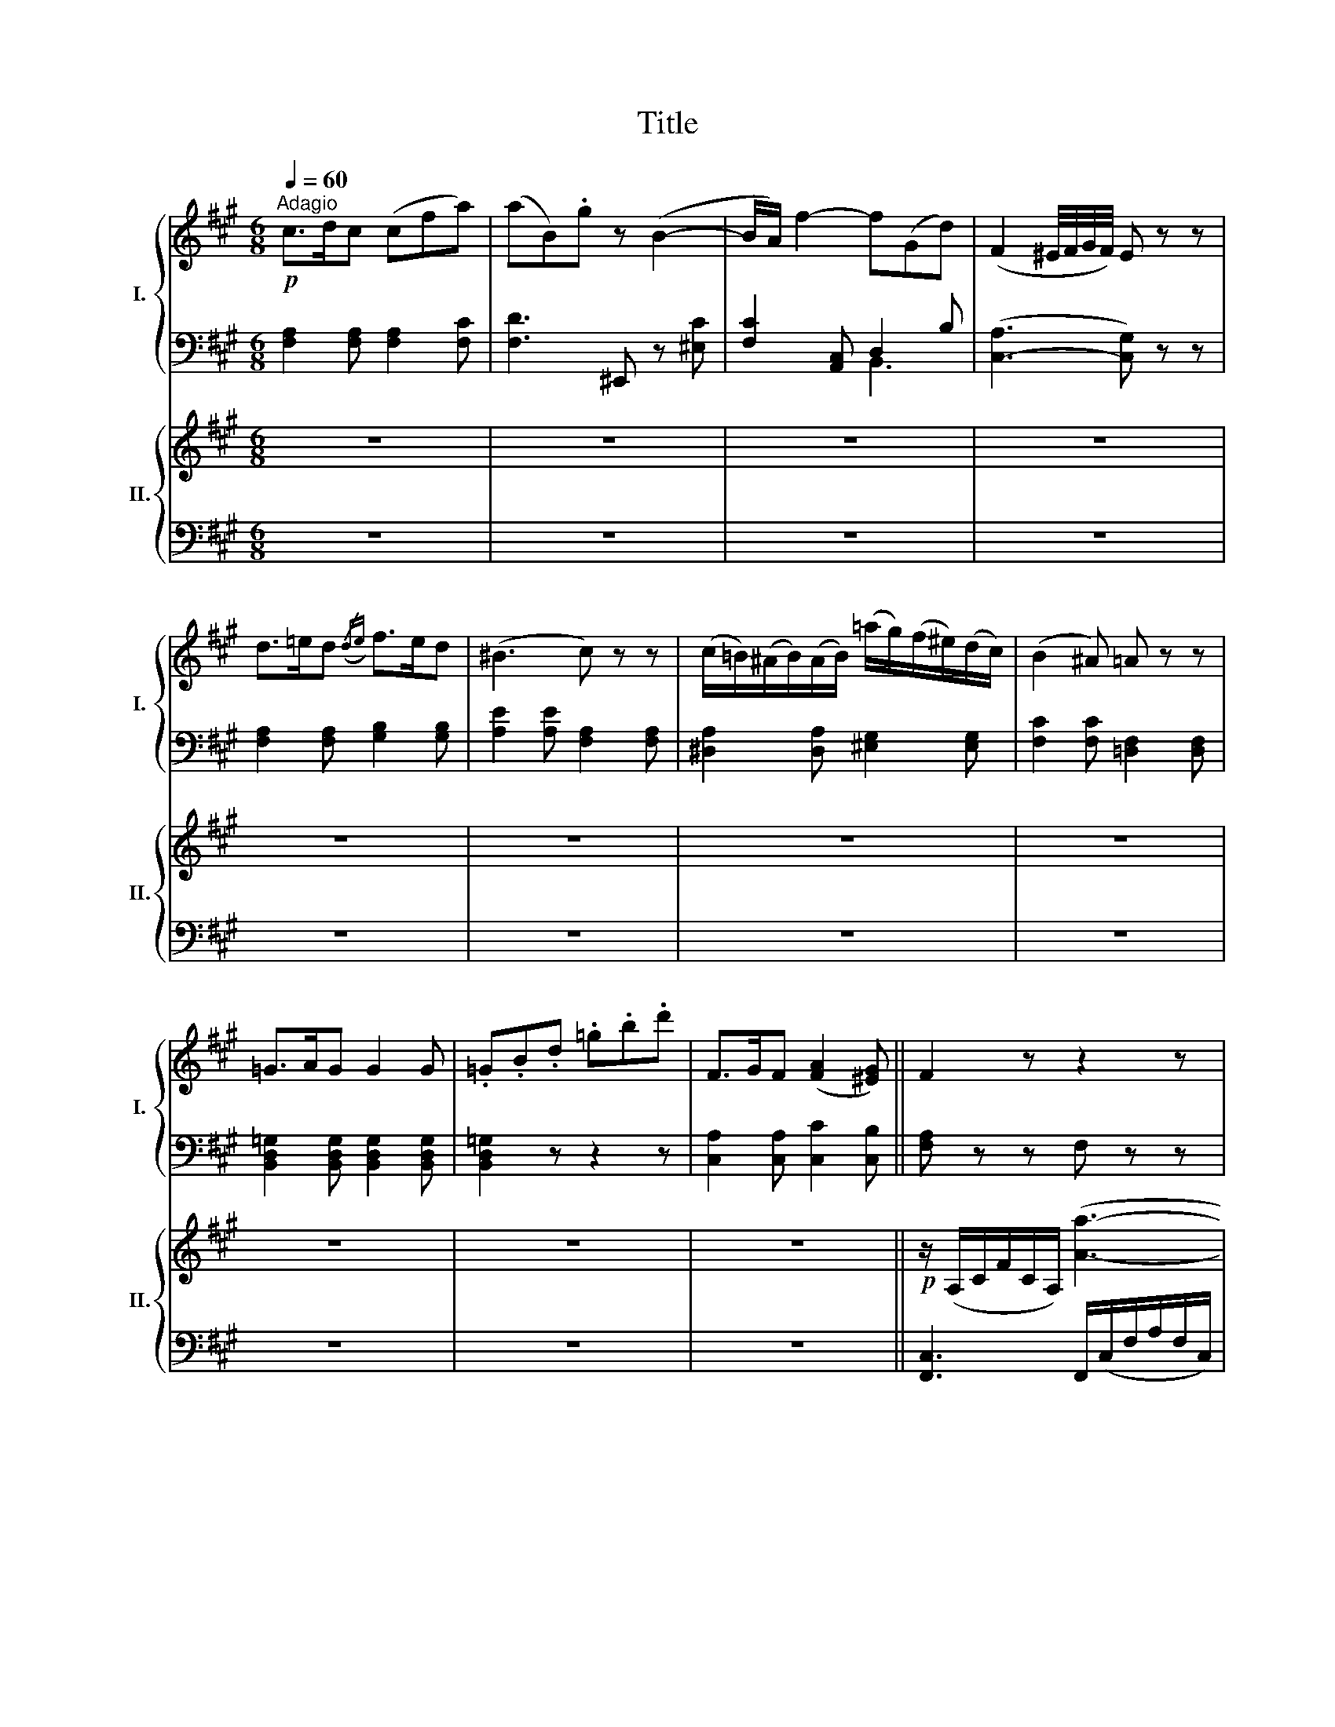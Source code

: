 X:1
T:Title
%%score { ( 1 4 ) | ( 2 3 ) } { ( 5 7 ) | ( 6 8 ) }
L:1/8
Q:1/4=60
M:6/8
K:A
V:1 treble nm="I." snm="I."
V:4 treble 
V:2 bass 
V:3 bass 
V:5 treble nm="II." snm="II."
V:7 treble 
V:6 bass 
V:8 bass 
V:1
"^Adagio"!p! c>dc (cfa) | (aB).g z (B2- | B/A/) f2- f(Gd) | (F2 ^E/4F/4G/4F/4) E z z | %4
 d>=ed({/de)} f>ed | (^B3 c) z z | (c/=B/)(^A/B/)(A/B/) (=a/g/)(f/^e/)(d/c/) | (B2 ^A) =A z z | %8
 =G>AG G2 G | .=G.B.d .=g.b.d' | F>GF ([FA]2 [^EG]) || F2 z z2 z | z6 | z6 | z6 | z6 | z6 | z6 | %18
 z6 | z7/4 c/4 (d/4c/4^B/4c/4) a>gf | .^e.=e.^d .=d.c.c | cz/>c/ (d/4c/4^B/4c/4) a>gf | %22
 (f/^e/).e/.=e/.^d/.=d/ (d/c/).c/.c/.c/.c/ | cz/>c/ (d/4c/4^B/4c/4) a>gf | (f/=e/)ee (efd) | %25
 cze e>dc | (Bdf) azc | (e>cB) z/ E/G/B/e/B/ | d=c z z/ E/A/c/e/c/ | ^AB z z Ee' | %30
 (e'2 ^d') z3/2 (A/=c/A/) | e2 z z3/2 (a/=c'/a/) | e'2 z z3/2 (A/=c/A/) | %33
 (.e.e.e) (^d/e/f/e/=d/B/) | A2 z z2 z | z6 | z6 | z2 z z/ (^A/B/c/=d/^d/) | %38
!f! e3 c2 (=d/4c/4B/4c/4) | ddd d z z | z (ca) z/ (B/c/d/e/f/) | (A2 c/B/) A2 z | %42
 z2 z z/4 (b/4d'/4c'/4 b/4a/4g/4f/4 e/4d/4c/4B/4) | %43
 z2 z z/4 (c'/4e'/4d'/4 c'/4b/4a/4g/4 f/4e/4d/4c/4) | (BdG) A/(A/G/A/B/c/) | (e/^d/=dc) B z z | %46
 !turn!e2 f/d/ c z z | (B2 f) (f3/2g/4a/4 g/.f/) | e e'2- e'/c'/a/e/c/A/ | !trill(!TB6({AB} | %50
 A2) z z2 z | z6 |!p! c>dc (cfa) | (aB).g z (B2- | B/A/) f2- f(Gd) | (F2 ^E/4F/4G/4F/4) E z z | %56
 d>=ed({/de)} f>ed | (^B3 c) z z | (c/=B/)(^A/B/)(A/B/) (=a/g/)(f/^e/)(d/c/) | (B2 ^A) =A z z | %60
 =G>AG G2 G | .=G.B.d .=g.b.d' | F>GF ([FA]2 [^EG]) | F6 | =G>AG G=G,G, | =G,3 d'2 =G | %66
 F>^GF ([FA]2 [^EG]) | F2 z z2 z | z6 | z6 | z6 | z6 | z6 | z6 | z6 | z2 z{/A} a3 | %76
 (b/a/)(a/g/)(g/f/) (f/^e/)(e/f/)(f/g/) | c3 (c'3- | c'/d'/4c'/4 ba) (!turn!gab) | ^e2 c a3 | %80
 ^d'3 g3 | c'3 f3 | b3/2c'/4d'/4 c'/4b/4a/4g/4 f/^e/be | f2 z z2 z | f3 A3 | G3- G2 d' | c'3 ^e3 | %87
 f2 z z2 z | f3 A,3 | =G,3- G,2 d' | c'3 ^e3 | f2 z z2 z | z2 z z/ (c/c'/).c'/.c'/.c'/ | %93
 (c'>af) z2 z | z2 z z/ (c/c'/).c'/.c'/.c'/ | (c'>af) z2 z | %96
 z/ (c/c'/).c'/.c'/.c'/!p! .c'/.c'/.c'/.c'/.c'/.c'/ | f z!pp! ([Aa] [Ff]) z ([Aa] | %98
 [Ff]) z z z2 z |] %99
V:2
 [F,A,]2 [F,A,] [F,A,]2 [F,C] | [F,D]3 ^E,, z [^E,C] | [F,C]2 [A,,C,] D,2 B, | %3
 ([C,-A,]3 [C,G,]) z z | [F,A,]2 [F,A,] [G,B,]2 [G,B,] | [A,E]2 [A,E] [F,A,]2 [F,A,] | %6
 [^D,A,]2 [D,A,] [^E,G,]2 [E,G,] | [F,C]2 [F,C] [=D,F,]2 [D,F,] | %8
 [B,,D,=G,]2 [B,,D,G,] [B,,D,G,]2 [B,,D,G,] | [B,,D,=G,]2 z z2 z | [C,A,]2 [C,A,] [C,C]2 [C,B,] || %11
 [F,A,] z z F, z z | F, z z G, z z | A, z z A,, z z | B,, z z B, z z | C z z!f! F, z z | %16
 ^B,, z z =B,, z z | ^A,,3 (B,,=G,F,) | (^E,C,F,) (D,B,,C,) | F,, z [F,A,] [F,A,]2 [F,A,] | %20
 [G,B,]2 [F,A,] [^E,G,]2 [E,G,] | [F,A,]2 [F,A,] [F,A,]2 [F,A,] | [G,B,]2 [F,A,] [^E,G,]2 [E,G,] | %23
 [F,A,]2 [F,A,] [F,A,]2 [F,A,] | [G,B,]2 [G,B,] [G,B,]2 [G,B,] | A,2 A, [C,A,]2 [C,A,] | %26
 [D,F,]2 [D,F,] [^D,F,]2 [D,F,] | [E,A,]2 [E,G,] [E,G,]2 [E,G,] | [E,A,]2 [E,A,] [E,A,]2 [E,A,] | %29
 [E,G,]2 [E,G,] [E,G,]2 [E,G,] | [=F,A,]2 [F,A,] [F,A,]2 [F,A,] | (E,G,B, E,A,=C) | %32
 (E,G,B, E,A,=C) | E,2 z z2 z | A,2!p! A, A,2 A, | G,2 G, G,2 E, | A,2 z z2 z | E,E,E, E, z z | %38
 (3E,/A,/C/ (3E/C/A,/ (3E,/A,/C/ (3E,/A,/C/ (3E/C/A,/ (3E,/A,/C/ | %39
 (3E,/G,/B,/ (3E/B,/G,/ (3E,/G,/B,/ (3E,/G,/B,/ (3E/B,/G,/ (3E,/G,/B,/ | [F,A,]2 z [D,F,B,]2 z | %41
 (C2 D) [A,C]2 z | z6 | z2 z z2 [F,A,] | [D,F,]2 [E,D] [A,C]2 z | z E2 [E,G,] z z | %46
 ([A,,C,][C,E,][E,G,]) [F,A,] z z | D,2 z ^D,2 z | E,2 z E,2 z | E,2 z E,2 z | A,, z z B,, z z | %51
 C, z z C, z z | [F,A,]2 [F,A,] [F,A,]2 [F,C] | [F,D]3 ^E,, z [^E,C] | [F,C]2 [A,,C,] D,2 B, | %55
 ([C,-A,]3 [C,G,]) z z | [F,A,]2 [F,A,] [G,B,]2 [G,B,] | [A,E]2 [A,E] [F,A,]2 [F,A,] | %58
 [^D,A,]2 [D,A,] [^E,G,]2 [E,G,] | [F,C]2 [F,C] [=D,F,]2 [D,F,] | %60
 [B,,D,=G,]2 [B,,D,G,] [B,,D,G,]2 [B,,D,G,] | [B,,D,=G,]2 z z2 z | [C,A,]2 [C,A,] [C,C]2 [C,B,] | %63
 [D,A,]6 | [B,,D,]2 [B,,D,] [B,,D,]2 [B,,D,] | [B,,D,]2 z z2 z | [C,A,]2 [C,A,] [C,C]2 [C,B,] | %67
 [F,A,] z z F, z z | F, z z G, z z | A, z z A,, z z | B,, z z B, z z | C z z!f! F, z z | %72
 ^B,, z z =B,, z z | ^A,,3 (B,,=G,F,) | (^E,C,F,) (D,B,,C,) | F,/A,/C/A,/C/A,/ F,/A,/C/A,/C/A,/ | %76
 F,/A,/C/A,/C/A,/ G,/B,/C/B,/C/B,/ | A,/B,/^E/B,/E/B,/ A,/C/E/C/E/C/ | %78
 B,/D/F/D/F/D/ B,/D/F/D/F/D/ | z/ C,/^E,/G,/C/C,/ C2 z | z/ C,,/^D,,/F,,/C,/C,,/ C,2 z | %81
 z/ C,/F,/^A,/C/C,/ C2 z | z/ C,,/F,,/G,,/C,/C,,/ C,2 z | F,2 z z2 z | D,2 z z2 z | B,,2 z z2 z | %86
 C,2 z z2 z | F,2 z z2 z | D,2 z z2 z | B,,2 z z2 z | C,2 z z2 z | F,2 z A,,2 z | B,,2 z C,2 z | %93
 A,,2 z D,2 z | B,,2 z C,2 z | A,,2 z ^B,,2 z | C,2 z z2 z | F, z z F, z z | F, z z z2 z |] %99
V:3
 x6 | x6 | x3 B,,3 | x6 | x6 | x6 | x6 | x6 | x6 | x6 | x6 || x6 | x6 | x6 | x6 | x6 | x6 | x6 | %18
 x6 | x6 | x6 | x6 | x6 | x6 | x6 | x6 | x6 | x6 | x6 | x6 | x6 | x6 | x6 | x6 | x6 | x6 | x6 | %37
 x6 | x6 | x6 | x6 | E,3 x3 | x6 | x6 | x6 | x G,A, x3 | x6 | x6 | x6 | x6 | x6 | x6 | x6 | x6 | %54
 x3 B,,3 | x6 | x6 | x6 | x6 | x6 | x6 | x6 | x6 | x6 | x6 | x6 | x6 | x6 | x6 | x6 | x6 | x6 | %72
 x6 | x6 | x6 | x6 | x6 | x6 | x6 | x6 | x6 | x6 | x6 | x6 | x6 | x6 | x6 | x6 | x6 | x6 | x6 | %91
 x6 | x6 | x6 | x6 | x6 | x6 | x6 | x6 |] %99
V:4
 x6 | x6 | x6 | x6 | x6 | x6 | x6 | x6 | x6 | x6 | x6 || x6 | x6 | x6 | x6 | x6 | x6 | x6 | x6 | %19
 x6 | x6 | x6 | x6 | x6 | x6 | x6 | x6 | x6 | x6 | x6 | x6 | x6 | x6 | x6 | x6 | x6 | x6 | x6 | %38
 x6 | x6 | x6 | x6 | x6 | x6 | x6 | x6 | c2 B A x2 | x6 | x6 | x6 | x6 | x6 | x6 | x6 | x6 | x6 | %56
 x6 | x6 | x6 | x6 | x6 | x6 | x6 | x6 | x6 | x6 | x6 | x6 | x6 | x6 | x6 | x6 | x6 | x6 | x6 | %75
 x6 | x6 | x6 | x6 | x6 | x6 | x6 | x6 | x6 | x6 | x6 | x6 | x6 | x6 | x6 | x6 | x6 | x6 | x6 | %94
 x6 | x6 | x6 | x6 | x6 |] %99
V:5
 z6 | z6 | z6 | z6 | z6 | z6 | z6 | z6 | z6 | z6 | z6 ||!p! z/ (A,/C/F/C/A,/) ([Aa]3- | %12
 [Aa]gf ^efg) | c3 (c3- | cBA) (d3- | dcB)!f! z gf | ^d3 =d3 | c3- c (B2- | %18
 [^GB][^Ec]) ([FA]2 [GB])[B,EG] | [A,F]2 z z2 z | z6 | z6 | z6 | z6 |!p! [E-Bd]6 | ([EAc]6 | %26
 (B3) c3) | ([Ac]2 [GB]) z z2 | z ([=CA][A=c]) [ce] z2 | z ([B,G][GB]) [Ge] z2 | (e2 ^d) (=c2 A) | %31
 ([GB]3 [A=c]3) | [GB] z z z2 z | z6 | [ce]3 [Ac]2 ([Bd]/4[Ac]/4[GB]/4[Ac]/4) | %35
 [Bd][Bd][Bd] [Bd] z z | z/ (c/d/e/f/g/) (a/b/c'/)([Ac]/[Bd]/[^B^d]/) | %37
 ([ce]/[^B^d]/[ce]/[Bd]/[ce]/[Ac]/) [G=B] z z | [ec'e']3 [cac']2 ([b=d']/4[ac']/4[gb]/4[ac']/4) | %39
 .[bd'].[dbd'].[dbd'] [dbd'] z ([Gd] | [Ac]) z z [DFB] z z | z ([Ee][DG] [CE]) z z | %42
 ([Bd]2 [Ac]) [GB] z z | ([ce]2 [Bd]) [Ac] z z | z ([df]/[Bd]/)([Bd]/[GB]/) [EA] z z | %45
 ([B,D]2 [A,C]) (3[G,B,]/ d'/c'/ (3b/a/g/ (3f/e/d/ | %46
 ([CE]2 [B,D]) (3[A,C]/ e'/d'/ (3c'/b/a/ (3g/f/e/ | %47
 z/ ([A,F]/A/[A,F]/A/[A,F]/) z/ ([A,F]/A/[A,F]/A/[A,F]/) | E[EAc][EAc] [EAc][EAc][EAc] | %49
 [EAB][EAB][EAB] [DEGB][DEGB][DEGB] | (c3 B3) | (A3 G2) B | [FAf]2 z z2 z | z6 | z6 | z6 | z6 | %57
 z6 | z6 | z6 | z6 | z6 | z6 | ([Fd-f]6 | [=Gd=g]) z z z2 z | z6 | z6 | z/ (A,/C/F/C/A,/) ([Aa]3- | %68
 [Aa]gf ^efg) | c3 (c3- | cBA) (d3- | dcB)!f! z gf | ^d3 =d3 | c3- c (B2- | %74
 [^GB][^Ec]) ([FA]2 [GB])[B,EG] | [A,F]2 z z2 z | ([CAc]3 [^EGB]3- | %77
 [EGB][CA][B,G] [A,F][B,G][CA]) | [B,D]3 [Gd]3 | [^EG]2 z ([cf-a-]3 | [^Bfa]3 (^e2 d) | c6 | %82
 Bcd- dcB) | z/ F/z/A/z/c/ z/ A/z/F/z/C/ | z/ D/z/F/z/A/ z/ F/z/D/z/A,/ | %85
 z/ B,/z/D/z/C/ z/ B,/z/A,/z/G,/ | z/ C/z/F/z/A/ z/ C/z/^E/z/G/ | [A-cf-a-]6 | [Adfa]6 | (d'3 b3 | %90
 [fa]3 [^e^g]3) | [Acf] z z (a3 | agf ^efg) | c3 ([Aa]3- | [Aa][Gg][Ff] [^EB^e][Ff][G-Bg]) | %95
 c3 ([Aa]3- | [Aa][Gg][Ff] [^EB^e][Ff][Gg]) | .[Acf].[Acf] z!pp! .[cfc'].[cfc'] z | %98
 .[faf'].[faf'] z z2 z |] %99
V:6
 z6 | z6 | z6 | z6 | z6 | z6 | z6 | z6 | z6 | z6 | z6 || [F,,C,]3 F,,/(C,/F,/A,/F,/C,/) | %12
 F,,/(C,/F,/A,/F,/C,/) G,,/(C,/^E,/B,/E,/C,/) | A,,/(C,/^E,/B,/E,/C,/) A,,/(C,/F,/C/F,/C,/) | %14
 B,,/(D,/F,/B,/F,/D,/) B,,/(F,/B,/D/B,/F,/) | C,/(G,/B,/C/B,/G,/) F,/(A,/C/F/C/A,/) | %16
 ^B,,/(F,/G,/^D/G,/F,/) =B,,/(G,/B,/=D/B,/G,/) | ^A,,/(E,/F,/C/F,/E,/) B,,/(B,/=G,/D/F,/D/) | %18
 ^E,/(C/C,/C/F,/C/) D,/(D/B,,/D/C,/C/) | [F,C]2 z z2 z | z6 | z6 | z6 | z6 | [G,,G,]6 | %25
 ([A,,A,]3 C,3) | ([D,,D,]3 [^D,,^D,]3) | E,6- | E,6- | E,6 | (=C3 A,3) | [E,E]6- | %32
 ([G,B,]3 [A,=C]3) | [E,G,B,E]2 z z2 z | %34
 (3[A,,E,]/A,/^C/ (3E/C/A,/ (3E,/A,/C/ (3[A,,E,]/A,/C/ (3E/C/A,/ (3E,/A,/C/ | %35
 (3[A,,E,]/G,/B,/ (3E/B,/G,/ (3E,/G,/B,/ (3[A,,E,]/G,/B,/ (3E/B,/G,/ (3E,/G,/B,/ | %36
 [A,,A,]/(A,/B,/C/D/B,/) (C/G,/A,/)(C/D/^D/) | (E/^D/E/D/E/C/) x/ x/ z z | E,6- | %39
 .[G,,E,G,].[G,,E,G,].[G,,E,G,] [F,,E,G,] z ([E,B,] | [F,A,]) z z [D,,D,] z z | %41
 z (CB, ([A,,E,A,])[C,C][A,,A,]) | z G,A, E, z z | ([A,,A,][C,C][E,G,]) A, z z | %44
 z ([D,,D,][E,,E,]) [A,,,A,,] z z | E,3 (3E,/B,/A,/ (3G,/F,/E,/ (3D,/C,/B,,/ | %46
 ((F,2 G,)) (3F,/C/B,/ (3A,/G,/F,/ (3E,/D,/C,/ | ([D,B,]3 [^D,^B,]3) | ([A,-C]6 | %49
 [A,B,-]3 [G,B,]3) | A,,(C[K:treble]c')[K:bass] B,,[K:treble]dd' | %51
[K:bass] C,/>[K:treble]c/c'f[K:bass] C,/>[K:treble]B/b^e |[K:bass] [F,,C,F,]2 z z2 z | z6 | z6 | %55
 z6 | z6 | z6 | z6 | z6 | z6 | z6 | z6 | ([D,D-]6 | [B,,D]) z z z2 z | z6 | z6 | %67
 [F,,C,]3 F,,/(C,/F,/A,/F,/C,/) | F,,/(C,/F,/A,/F,/C,/) G,,/(C,/^E,/B,/E,/C,/) | %69
 A,,/(C,/^E,/B,/E,/C,/) A,,/(C,/F,/C/F,/C,/) | B,,/(D,/F,/B,/F,/D,/) B,,/(F,/B,/D/B,/F,/) | %71
 C,/(G,/B,/C/B,/G,/) F,/(A,/C/F/C/A,/) | ^B,,/(F,/G,/^D/G,/F,/) =B,,/(G,/B,/=D/B,/G,/) | %73
 ^A,,/(E,/F,/C/F,/E,/) B,,/(B,/=G,/D/F,/D/) | ^E,/(C/C,/C/F,/C/) D,/(D/B,,/D/C,/C/) | C,6- | C,6- | %77
 C,6 | F,3 B,3 | C2 z x3 | C,3- C,/C,/^E,/G,/C/C,/- | C,3- C,/C,/F,/=A,/C/C,/- | %82
 C,3- C,/C,/^E,/G,/C/C,/ | .F,.A,.C .A,.F,.C, | .D,.F,.A, .F,.D,.A,, | .B,,.D,.C, .B,,.A,,.G,, | %86
 .C,.F,.A, .C,.^E,.G, | F,,/F,/A,,/A,/C,/C/ A,,/A,/F,,/F,/C,,/C,/ | %88
 D,,/D,/F,,/F,/A,,/A,/ F,,/F,/D,,/D,/A,,,/A,,/ | %89
 B,,,/B,,/D,,/D,/=G,,/=G,/ B,,/B,/G,,/G,/B,,,/B,,/ | %90
 C,,/C,/F,,/F,/A,,/A,/ C,,/C,/^E,,/^E,/^G,,/^G,/ | F,/(A,/C/F/C/A,/) A,,/(C,/F,/A,/F,/C,/) | %92
 B,,/(F,/G,/D/G,/F,/) C,/(^E,/G,/C/G,/E,/) | A,,/(C,/F,/A,/F,/C,/) D,/(F,/A,/D/A,/F,/) | %94
 B,,/(F,/G,/D/G,/F,/) C,/(^E,/G,/C/G,/E,/) | A,,/(C,/F,/A,/F,/C,/) ^B,,/(F,/A,/^D/A,/F,/) | %96
 C,/[K:treble](C/F/A/F/C/)[K:bass] C,/[K:treble](C/^E/G/E/C/) | %97
[K:bass] .[F,CF].[F,CF] z .[F,A,F].[F,A,F] z | .[F,A,CF].[F,A,CF] z z z2 |] %99
V:7
 x6 | x6 | x6 | x6 | x6 | x6 | x6 | x6 | x6 | x6 | x6 || x6 | x3 (B3- | BAG FGA) | D3 (GAB) | %15
 ^E3 ([Aa]3- | [Aa][Gg][Ff] [^E^e][Ff][Gg]) | (=GFE) D(B=A) | x6 | x6 | x6 | x6 | x6 | x6 | x6 | %25
 x6 | [FA]6 | x6 | x6 | x6 | (A3 ^D3) | x6 | x6 | x6 | x6 | x6 | x6 | x6 | x6 | x6 | x6 | x6 | x6 | %43
 (E3 A) x2 | x (FE) x3 | x6 | x6 | x6 | x6 | x6 | A3- A G2 | G F2- F^EG | x6 | x6 | x6 | x6 | x6 | %57
 x6 | x6 | x6 | x6 | x6 | x6 | x6 | x6 | x6 | x6 | x6 | x3 (B3- | BAG FGA) | D3 (GAB) | %71
 ^E3 ([Aa]3- | [Aa][Gg][Ff] [^E^e][Ff][Gg]) | (=GFE) D(B=A) | x6 | x6 | x6 | x6 | x6 | x6 | %80
 x3 [=Bg-]3 | [^Ag]3 [=Af]3 | [Gf]3 [G^e]3 | x6 | x6 | x6 | x6 | x6 | x6 | [d=g]6 | c6 | x6 | %92
 [Bd]3 ([G-B]3 | GF).F x3 | x6 | GFF x3 | x6 | x6 | x6 |] %99
V:8
 x6 | x6 | x6 | x6 | x6 | x6 | x6 | x6 | x6 | x6 | x6 || x6 | x6 | x6 | x6 | x6 | x6 | %17
 x3 (B,,=G,F,) | (^E,C,F,) (D,B,,C,) | x6 | x6 | x6 | x6 | x6 | x6 | x6 | x6 | E,, z z E,, z z | %28
 E,, z z E,, z z | E,, z z E,, z z | =F, z z F, z z | x6 | [E,E]6- | x6 | x6 | x6 | x6 | %37
 E,E,E, [E,B,] x2 | [A,,A,]2 [A,,A,] [A,,A,]2 [A,,A,] | x6 | x6 | E,3- x3 | [E,,E,]6 | x6 | x6 | %45
 z (G,,A,,) x3 | (A,,C,E,) x3 | x6 | E,2 z E,2 z | E,2 z E,2 z | %50
 x2[K:treble] x[K:bass] x[K:treble] x2 |[K:bass] x3/4[K:treble] x9/4[K:bass] x3/4[K:treble] x9/4 | %52
[K:bass] x6 | x6 | x6 | x6 | x6 | x6 | x6 | x6 | x6 | x6 | x6 | x6 | x6 | x6 | x6 | x6 | x6 | x6 | %70
 x6 | x6 | x6 | x3 (B,,=G,F,) | (^E,C,F,) (D,B,,C,) | [F,,F,] z z [F,,F,] z z | %76
 [F,,F,] z z [G,,G,] z z | [A,,A,] z z A,, z z | B,, z z C, z2 | C,3- C,/C,/F,/A,/C/C,/- | x6 | %81
 x6 | x6 | x6 | x6 | x6 | x6 | x6 | x6 | x6 | x6 | x6 | x6 | x6 | x6 | x6 | %96
 x/[K:treble] x5/2[K:bass] x/[K:treble] x5/2 |[K:bass] x6 | x6 |] %99

